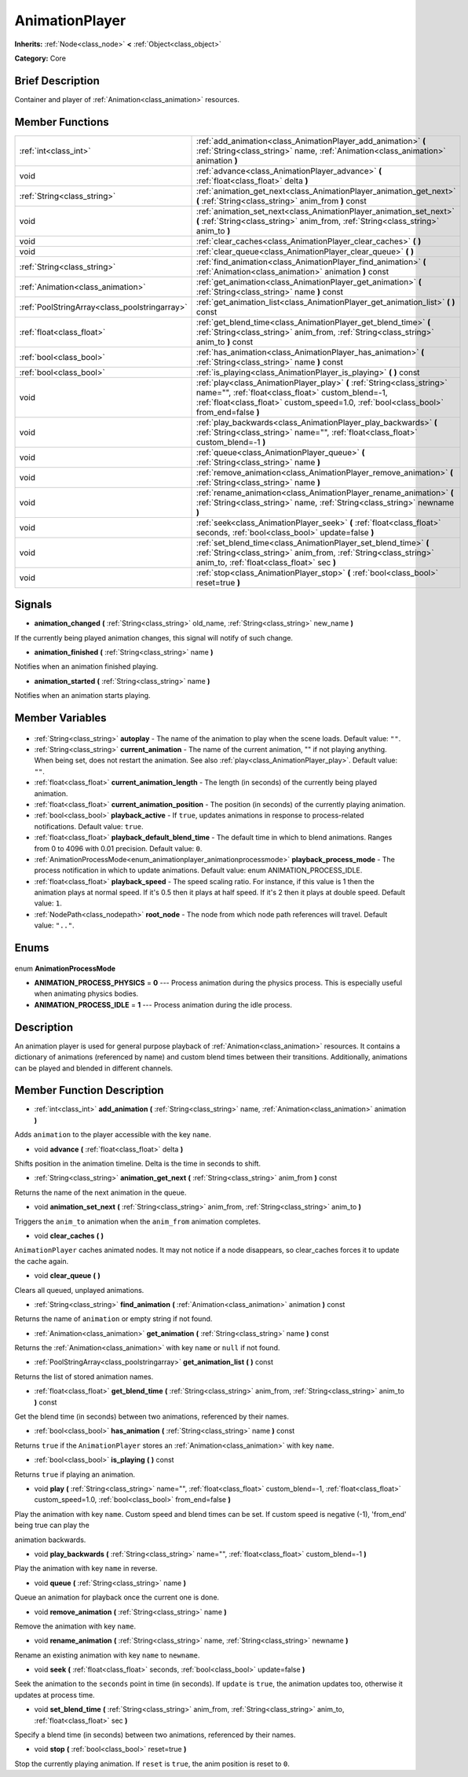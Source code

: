 .. Generated automatically by doc/tools/makerst.py in Godot's source tree.
.. DO NOT EDIT THIS FILE, but the AnimationPlayer.xml source instead.
.. The source is found in doc/classes or modules/<name>/doc_classes.

.. _class_AnimationPlayer:

AnimationPlayer
===============

**Inherits:** :ref:`Node<class_node>` **<** :ref:`Object<class_object>`

**Category:** Core

Brief Description
-----------------

Container and player of :ref:`Animation<class_animation>` resources.

Member Functions
----------------

+------------------------------------------------+------------------------------------------------------------------------------------------------------------------------------------------------------------------------------------------------------------------------+
| :ref:`int<class_int>`                          | :ref:`add_animation<class_AnimationPlayer_add_animation>` **(** :ref:`String<class_string>` name, :ref:`Animation<class_animation>` animation **)**                                                                    |
+------------------------------------------------+------------------------------------------------------------------------------------------------------------------------------------------------------------------------------------------------------------------------+
| void                                           | :ref:`advance<class_AnimationPlayer_advance>` **(** :ref:`float<class_float>` delta **)**                                                                                                                              |
+------------------------------------------------+------------------------------------------------------------------------------------------------------------------------------------------------------------------------------------------------------------------------+
| :ref:`String<class_string>`                    | :ref:`animation_get_next<class_AnimationPlayer_animation_get_next>` **(** :ref:`String<class_string>` anim_from **)** const                                                                                            |
+------------------------------------------------+------------------------------------------------------------------------------------------------------------------------------------------------------------------------------------------------------------------------+
| void                                           | :ref:`animation_set_next<class_AnimationPlayer_animation_set_next>` **(** :ref:`String<class_string>` anim_from, :ref:`String<class_string>` anim_to **)**                                                             |
+------------------------------------------------+------------------------------------------------------------------------------------------------------------------------------------------------------------------------------------------------------------------------+
| void                                           | :ref:`clear_caches<class_AnimationPlayer_clear_caches>` **(** **)**                                                                                                                                                    |
+------------------------------------------------+------------------------------------------------------------------------------------------------------------------------------------------------------------------------------------------------------------------------+
| void                                           | :ref:`clear_queue<class_AnimationPlayer_clear_queue>` **(** **)**                                                                                                                                                      |
+------------------------------------------------+------------------------------------------------------------------------------------------------------------------------------------------------------------------------------------------------------------------------+
| :ref:`String<class_string>`                    | :ref:`find_animation<class_AnimationPlayer_find_animation>` **(** :ref:`Animation<class_animation>` animation **)** const                                                                                              |
+------------------------------------------------+------------------------------------------------------------------------------------------------------------------------------------------------------------------------------------------------------------------------+
| :ref:`Animation<class_animation>`              | :ref:`get_animation<class_AnimationPlayer_get_animation>` **(** :ref:`String<class_string>` name **)** const                                                                                                           |
+------------------------------------------------+------------------------------------------------------------------------------------------------------------------------------------------------------------------------------------------------------------------------+
| :ref:`PoolStringArray<class_poolstringarray>`  | :ref:`get_animation_list<class_AnimationPlayer_get_animation_list>` **(** **)** const                                                                                                                                  |
+------------------------------------------------+------------------------------------------------------------------------------------------------------------------------------------------------------------------------------------------------------------------------+
| :ref:`float<class_float>`                      | :ref:`get_blend_time<class_AnimationPlayer_get_blend_time>` **(** :ref:`String<class_string>` anim_from, :ref:`String<class_string>` anim_to **)** const                                                               |
+------------------------------------------------+------------------------------------------------------------------------------------------------------------------------------------------------------------------------------------------------------------------------+
| :ref:`bool<class_bool>`                        | :ref:`has_animation<class_AnimationPlayer_has_animation>` **(** :ref:`String<class_string>` name **)** const                                                                                                           |
+------------------------------------------------+------------------------------------------------------------------------------------------------------------------------------------------------------------------------------------------------------------------------+
| :ref:`bool<class_bool>`                        | :ref:`is_playing<class_AnimationPlayer_is_playing>` **(** **)** const                                                                                                                                                  |
+------------------------------------------------+------------------------------------------------------------------------------------------------------------------------------------------------------------------------------------------------------------------------+
| void                                           | :ref:`play<class_AnimationPlayer_play>` **(** :ref:`String<class_string>` name="", :ref:`float<class_float>` custom_blend=-1, :ref:`float<class_float>` custom_speed=1.0, :ref:`bool<class_bool>` from_end=false **)** |
+------------------------------------------------+------------------------------------------------------------------------------------------------------------------------------------------------------------------------------------------------------------------------+
| void                                           | :ref:`play_backwards<class_AnimationPlayer_play_backwards>` **(** :ref:`String<class_string>` name="", :ref:`float<class_float>` custom_blend=-1 **)**                                                                 |
+------------------------------------------------+------------------------------------------------------------------------------------------------------------------------------------------------------------------------------------------------------------------------+
| void                                           | :ref:`queue<class_AnimationPlayer_queue>` **(** :ref:`String<class_string>` name **)**                                                                                                                                 |
+------------------------------------------------+------------------------------------------------------------------------------------------------------------------------------------------------------------------------------------------------------------------------+
| void                                           | :ref:`remove_animation<class_AnimationPlayer_remove_animation>` **(** :ref:`String<class_string>` name **)**                                                                                                           |
+------------------------------------------------+------------------------------------------------------------------------------------------------------------------------------------------------------------------------------------------------------------------------+
| void                                           | :ref:`rename_animation<class_AnimationPlayer_rename_animation>` **(** :ref:`String<class_string>` name, :ref:`String<class_string>` newname **)**                                                                      |
+------------------------------------------------+------------------------------------------------------------------------------------------------------------------------------------------------------------------------------------------------------------------------+
| void                                           | :ref:`seek<class_AnimationPlayer_seek>` **(** :ref:`float<class_float>` seconds, :ref:`bool<class_bool>` update=false **)**                                                                                            |
+------------------------------------------------+------------------------------------------------------------------------------------------------------------------------------------------------------------------------------------------------------------------------+
| void                                           | :ref:`set_blend_time<class_AnimationPlayer_set_blend_time>` **(** :ref:`String<class_string>` anim_from, :ref:`String<class_string>` anim_to, :ref:`float<class_float>` sec **)**                                      |
+------------------------------------------------+------------------------------------------------------------------------------------------------------------------------------------------------------------------------------------------------------------------------+
| void                                           | :ref:`stop<class_AnimationPlayer_stop>` **(** :ref:`bool<class_bool>` reset=true **)**                                                                                                                                 |
+------------------------------------------------+------------------------------------------------------------------------------------------------------------------------------------------------------------------------------------------------------------------------+

Signals
-------

.. _class_AnimationPlayer_animation_changed:

- **animation_changed** **(** :ref:`String<class_string>` old_name, :ref:`String<class_string>` new_name **)**

If the currently being played animation changes, this signal will notify of such change.

.. _class_AnimationPlayer_animation_finished:

- **animation_finished** **(** :ref:`String<class_string>` name **)**

Notifies when an animation finished playing.

.. _class_AnimationPlayer_animation_started:

- **animation_started** **(** :ref:`String<class_string>` name **)**

Notifies when an animation starts playing.


Member Variables
----------------

  .. _class_AnimationPlayer_autoplay:

- :ref:`String<class_string>` **autoplay** - The name of the animation to play when the scene loads. Default value: ``""``.

  .. _class_AnimationPlayer_current_animation:

- :ref:`String<class_string>` **current_animation** - The name of the current animation, "" if not playing anything. When being set, does not restart the animation. See also :ref:`play<class_AnimationPlayer_play>`. Default value: ``""``.

  .. _class_AnimationPlayer_current_animation_length:

- :ref:`float<class_float>` **current_animation_length** - The length (in seconds) of the currently being played animation.

  .. _class_AnimationPlayer_current_animation_position:

- :ref:`float<class_float>` **current_animation_position** - The position (in seconds) of the currently playing animation.

  .. _class_AnimationPlayer_playback_active:

- :ref:`bool<class_bool>` **playback_active** - If ``true``, updates animations in response to process-related notifications. Default value: ``true``.

  .. _class_AnimationPlayer_playback_default_blend_time:

- :ref:`float<class_float>` **playback_default_blend_time** - The default time in which to blend animations. Ranges from 0 to 4096 with 0.01 precision. Default value: ``0``.

  .. _class_AnimationPlayer_playback_process_mode:

- :ref:`AnimationProcessMode<enum_animationplayer_animationprocessmode>` **playback_process_mode** - The process notification in which to update animations. Default value: enum ANIMATION_PROCESS_IDLE.

  .. _class_AnimationPlayer_playback_speed:

- :ref:`float<class_float>` **playback_speed** - The speed scaling ratio. For instance, if this value is 1 then the animation plays at normal speed. If it's 0.5 then it plays at half speed. If it's 2 then it plays at double speed. Default value: ``1``.

  .. _class_AnimationPlayer_root_node:

- :ref:`NodePath<class_nodepath>` **root_node** - The node from which node path references will travel. Default value: ``".."``.


Enums
-----

  .. _enum_AnimationPlayer_AnimationProcessMode:

enum **AnimationProcessMode**

- **ANIMATION_PROCESS_PHYSICS** = **0** --- Process animation during the physics process. This is especially useful when animating physics bodies.
- **ANIMATION_PROCESS_IDLE** = **1** --- Process animation during the idle process.


Description
-----------

An animation player is used for general purpose playback of :ref:`Animation<class_animation>` resources. It contains a dictionary of animations (referenced by name) and custom blend times between their transitions. Additionally, animations can be played and blended in different channels.

Member Function Description
---------------------------

.. _class_AnimationPlayer_add_animation:

- :ref:`int<class_int>` **add_animation** **(** :ref:`String<class_string>` name, :ref:`Animation<class_animation>` animation **)**

Adds ``animation`` to the player accessible with the key ``name``.

.. _class_AnimationPlayer_advance:

- void **advance** **(** :ref:`float<class_float>` delta **)**

Shifts position in the animation timeline. Delta is the time in seconds to shift.

.. _class_AnimationPlayer_animation_get_next:

- :ref:`String<class_string>` **animation_get_next** **(** :ref:`String<class_string>` anim_from **)** const

Returns the name of the next animation in the queue.

.. _class_AnimationPlayer_animation_set_next:

- void **animation_set_next** **(** :ref:`String<class_string>` anim_from, :ref:`String<class_string>` anim_to **)**

Triggers the ``anim_to`` animation when the ``anim_from`` animation completes.

.. _class_AnimationPlayer_clear_caches:

- void **clear_caches** **(** **)**

``AnimationPlayer`` caches animated nodes. It may not notice if a node disappears, so clear_caches forces it to update the cache again.

.. _class_AnimationPlayer_clear_queue:

- void **clear_queue** **(** **)**

Clears all queued, unplayed animations.

.. _class_AnimationPlayer_find_animation:

- :ref:`String<class_string>` **find_animation** **(** :ref:`Animation<class_animation>` animation **)** const

Returns the name of ``animation`` or empty string if not found.

.. _class_AnimationPlayer_get_animation:

- :ref:`Animation<class_animation>` **get_animation** **(** :ref:`String<class_string>` name **)** const

Returns the :ref:`Animation<class_animation>` with key ``name`` or ``null`` if not found.

.. _class_AnimationPlayer_get_animation_list:

- :ref:`PoolStringArray<class_poolstringarray>` **get_animation_list** **(** **)** const

Returns the list of stored animation names.

.. _class_AnimationPlayer_get_blend_time:

- :ref:`float<class_float>` **get_blend_time** **(** :ref:`String<class_string>` anim_from, :ref:`String<class_string>` anim_to **)** const

Get the blend time (in seconds) between two animations, referenced by their names.

.. _class_AnimationPlayer_has_animation:

- :ref:`bool<class_bool>` **has_animation** **(** :ref:`String<class_string>` name **)** const

Returns ``true`` if the ``AnimationPlayer`` stores an :ref:`Animation<class_animation>` with key ``name``.

.. _class_AnimationPlayer_is_playing:

- :ref:`bool<class_bool>` **is_playing** **(** **)** const

Returns ``true`` if playing an animation.

.. _class_AnimationPlayer_play:

- void **play** **(** :ref:`String<class_string>` name="", :ref:`float<class_float>` custom_blend=-1, :ref:`float<class_float>` custom_speed=1.0, :ref:`bool<class_bool>` from_end=false **)**

Play the animation with key ``name``. Custom speed and blend times can be set. If custom speed is negative (-1), 'from_end' being true can play the

animation backwards.

.. _class_AnimationPlayer_play_backwards:

- void **play_backwards** **(** :ref:`String<class_string>` name="", :ref:`float<class_float>` custom_blend=-1 **)**

Play the animation with key ``name`` in reverse.

.. _class_AnimationPlayer_queue:

- void **queue** **(** :ref:`String<class_string>` name **)**

Queue an animation for playback once the current one is done.

.. _class_AnimationPlayer_remove_animation:

- void **remove_animation** **(** :ref:`String<class_string>` name **)**

Remove the animation with key ``name``.

.. _class_AnimationPlayer_rename_animation:

- void **rename_animation** **(** :ref:`String<class_string>` name, :ref:`String<class_string>` newname **)**

Rename an existing animation with key ``name`` to ``newname``.

.. _class_AnimationPlayer_seek:

- void **seek** **(** :ref:`float<class_float>` seconds, :ref:`bool<class_bool>` update=false **)**

Seek the animation to the ``seconds`` point in time (in seconds). If ``update`` is ``true``, the animation updates too, otherwise it updates at process time.

.. _class_AnimationPlayer_set_blend_time:

- void **set_blend_time** **(** :ref:`String<class_string>` anim_from, :ref:`String<class_string>` anim_to, :ref:`float<class_float>` sec **)**

Specify a blend time (in seconds) between two animations, referenced by their names.

.. _class_AnimationPlayer_stop:

- void **stop** **(** :ref:`bool<class_bool>` reset=true **)**

Stop the currently playing animation. If ``reset`` is ``true``, the anim position is reset to ``0``.


